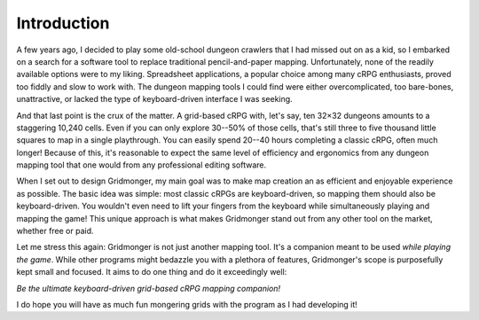 .. rst-class:: style5 big

************
Introduction
************

A few years ago, I decided to play some old-school dungeon crawlers that I had
missed out on as a kid, so I embarked on a search for a software tool to
replace traditional pencil-and-paper mapping. Unfortunately, none of the
readily available options were to my liking. Spreadsheet applications, a
popular choice among many cRPG enthusiasts, proved too fiddly and slow to work
with. The dungeon mapping tools I could find were either overcomplicated, too
bare-bones, unattractive, or lacked the type of keyboard-driven interface I
was seeking.

And that last point is the crux of the matter. A grid-based cRPG with, let's
say, ten 32×32 dungeons amounts to a staggering 10,240 cells. Even if you can
only explore 30--50% of those cells, that's still three to five thousand
little squares to map in a single playthrough. You can easily spend 20--40
hours completing a classic cRPG, often much longer! Because of this, it's
reasonable to expect the same level of efficiency and ergonomics from any
dungeon mapping tool that one would from any professional editing software.

When I set out to design Gridmonger, my main goal was to make map creation an
as efficient and enjoyable experience as possible. The basic idea was simple:
most classic cRPGs are keyboard-driven, so mapping them should also be
keyboard-driven. You wouldn't even need to lift your fingers from the keyboard
while simultaneously playing and mapping the game! This unique approach is
what makes Gridmonger stand out from any other tool on the market, whether
free or paid.

Let me stress this again: Gridmonger is not just another mapping tool. It's a
companion meant to be used *while playing the game*. While other
programs might bedazzle you with a plethora of features, Gridmonger's scope is
purposefully kept small and focused. It aims to do one thing and do it
exceedingly well:

.. rst-class:: quote

*Be the ultimate keyboard-driven grid-based cRPG mapping companion!*

I do hope you will have as much fun mongering grids with the program as I had
developing it!


.. raw:: html

    <div class="figure">
      <a href="_static/img/eob-full.png" class="glightbox">
        <img alt="Gridmonger in action &mdash; playing and mapping Eye of the Beholder I" src="_static/img/eob-full.png">
      </a>
        <p class="caption">
          <span>Gridmonger in action &mdash; playing and mapping <a class="reference external" href="https://en.wikipedia.org/wiki/Eye_of_the_Beholder_(video_game)">Eye of the Beholder I</a></span>
        </p>
    </div>



